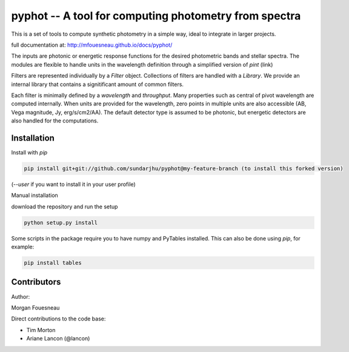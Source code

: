 pyphot -- A tool for computing photometry from spectra
======================================================

This is a set of tools to compute synthetic photometry in a simple way, ideal to
integrate in larger projects.

full documentation at: http://mfouesneau.github.io/docs/pyphot/

The inputs are photonic or energetic response functions for the desired
photometric bands and stellar spectra. The modules are flexible to handle units 
in the wavelength definition through a simplified version of `pint` (link)

Filters are represented individually by a `Filter` object. Collections of
filters are handled with a `Library`. We provide an internal library that
contains a signitificant amount of common filters.

Each filter is minimally defined by a `wavelength` and `throughput`. Many
properties such as central of pivot wavelength are computed internally. When
units are provided for the wavelength, zero points in multiple units are also
accessible (AB, Vega magnitude, Jy, erg/s/cm2/AA). The default detector type is
assumed to be photonic, but energetic detectors are also handled for the
computations.

Installation
------------

Install with `pip`

.. code::

  pip install git+git://github.com/sundarjhu/pyphot@my-feature-branch (to install this forked version)

(`--user` if you want to install it in your user profile)

Manual installation

download the repository and run the setup

.. code::

  python setup.py install

Some scripts in the package require you to have numpy and PyTables installed. This can also be done using `pip`, for example:

.. code::

  pip install tables

Contributors
------------

Author:

Morgan Fouesneau

Direct contributions to the code base:

* Tim Morton
* Ariane Lancon (@lancon)
